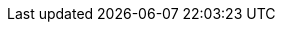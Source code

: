 // Position toc on left and only display 4 deep
:toc:
:toclevels: 3
:toc: left
:source-language: cpp
:source-highlighter: rouge
:rouge-style: github
// Use fancy icons for admonition boxes
:icons: font
// Add section links to HTML
:sectlinks:
// Set default imagesdir
:imagesdir: images
:docinfo: shared
// mermaid.js config
:mermaid-config: ./mermaid-config.json

